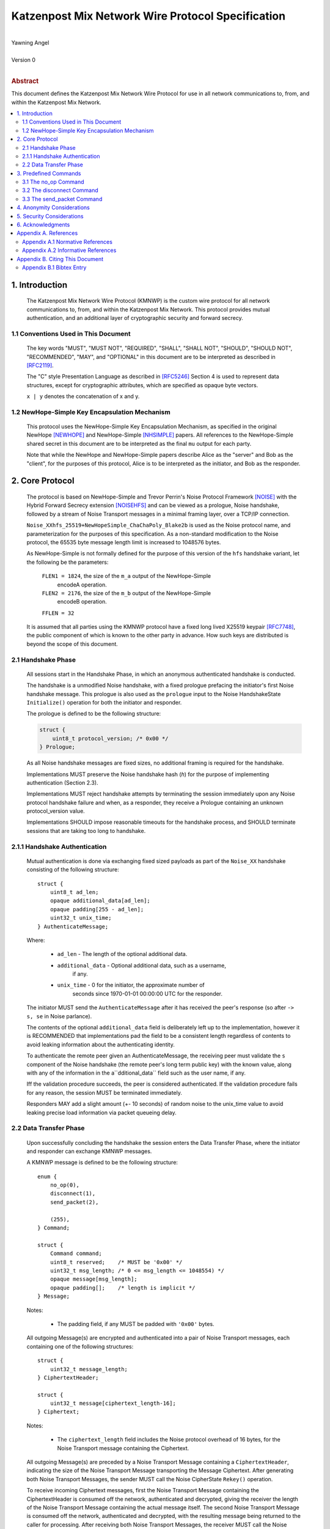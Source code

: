 Katzenpost Mix Network Wire Protocol Specification
*************************************************
|
| Yawning Angel
|
| Version 0
|
.. rubric:: Abstract

This document defines the Katzenpost Mix Network Wire Protocol for
use in all network communications to, from, and within the Katzenpost
Mix Network.

.. contents:: :local:

1. Introduction
===============

   The Katzenpost Mix Network Wire Protocol (KMNWP) is the custom wire
   protocol for all network communications to, from, and within the
   Katzenpost Mix Network. This protocol provides mutual authentication,
   and an additional layer of cryptographic security and forward
   secrecy.

1.1 Conventions Used in This Document
-------------------------------------

   The key words "MUST", "MUST NOT", "REQUIRED", "SHALL", "SHALL NOT",
   "SHOULD", "SHOULD NOT", "RECOMMENDED", "MAY", and "OPTIONAL" in this
   document are to be interpreted as described in [RFC2119]_.

   The "C" style Presentation Language as described in [RFC5246]_
   Section 4 is used to represent data structures, except for
   cryptographic attributes, which are specified as opaque byte
   vectors.

   ``x | y`` denotes the concatenation of x and y.

1.2 NewHope-Simple Key Encapsulation Mechanism
----------------------------------------------

   This protocol uses the NewHope-Simple Key Encapsulation Mechanism,
   as specified in the original NewHope [NEWHOPE]_ and NewHope-Simple
   [NHSIMPLE]_ papers. All references to the NewHope-Simple shared
   secret in this document are to be interpreted as the final ``mu``
   output for each party.

   Note that while the NewHope and NewHope-Simple papers describe Alice
   as the "server" and Bob as the "client", for the purposes of this
   protocol, Alice is to be interpreted as the initiator, and Bob as
   the responder.

2. Core Protocol
================

   The protocol is based on NewHope-Simple and Trevor Perrin's Noise
   Protocol Framework [NOISE]_ with the Hybrid Forward Secrecy extension
   [NOISEHFS]_ and can be viewed as a prologue, Noise handshake, followed
   by a stream of Noise Transport messages in a minimal framing layer,
   over a TCP/IP connection.

   ``Noise_XXhfs_25519+NewHopeSimple_ChaChaPoly_Blake2b`` is used as the
   Noise protocol name, and parameterization for the purposes of this
   specification.  As a non-standard modification to the Noise protocol,
   the 65535 byte message length limit is increased to 1048576 bytes.

   As NewHope-Simple is not formally defined for the purpose of this
   version of the ``hfs`` handshake variant, let the following be the
   parameters:

     ``FLEN1 = 1824``, the size of the ``m_a`` output of the NewHope-Simple
             encodeA operation.

     ``FLEN2 = 2176``, the size of the ``m_b`` output of the NewHope-Simple
             encodeB operation.

     ``FFLEN = 32``

   It is assumed that all parties using the KMNWP protocol have a fixed
   long lived X25519 keypair [RFC7748]_, the public component of which
   is known to the other party in advance.  How such keys are distributed
   is beyond the scope of this document.

2.1 Handshake Phase
-------------------

   All sessions start in the Handshake Phase, in which an anonymous
   authenticated handshake is conducted.

   The handshake is a unmodified Noise handshake, with a fixed
   prologue prefacing the initiator's first Noise handshake message.
   This prologue is also used as the ``prologue`` input to the Noise
   HandshakeState ``Initialize()`` operation for both the initiator and
   responder.

   The prologue is defined to be the following structure:

   .. code::

       struct {
           uint8_t protocol_version; /* 0x00 */
       } Prologue;

   As all Noise handshake messages are fixed sizes, no additional
   framing is required for the handshake.

   Implementations MUST preserve the Noise handshake hash (`h`) for the
   purpose of implementing authentication (Section 2.3).

   Implementations MUST reject handshake attempts by terminating the
   session immediately upon any Noise protocol handshake failure
   and when, as a responder, they receive a Prologue containing
   an unknown protocol_version value.

   Implementations SHOULD impose reasonable timeouts for the handshake
   process, and SHOULD terminate sessions that are taking too long to
   handshake.

2.1.1 Handshake Authentication
------------------------------

   Mutual authentication is done via exchanging fixed sized payloads
   as part of the ``Noise_XX`` handshake consisting of the following
   structure::

      struct {
          uint8_t ad_len;
          opaque additional_data[ad_len];
          opaque padding[255 - ad_len];
          uint32_t unix_time;
      } AuthenticateMessage;

   Where:

    * ``ad_len``     - The length of the optional additional data.

    * ``additional_data`` - Optional additional data, such as a username,
                        if any.

    * ``unix_time``  - 0 for the initiator, the approximate number of
                   seconds since 1970-01-01 00:00:00 UTC for the
                   responder.

   The initiator MUST send the ``AuthenticateMessage`` after it has
   received the peer's response (so after ``-> s, se`` in Noise parlance).

   The contents of the optional ``additional_data`` field is deliberately
   left up to the implementation, however it is RECOMMENDED that
   implementations pad the field to be a consistent length regardless
   of contents to avoid leaking information about the authenticating
   identity.

   To authenticate the remote peer given an AuthenticateMessage,
   the receiving peer must validate the ``s`` component of the Noise
   handshake (the remote peer's long term public key) with the known
   value, along with any of the information in the a``dditional_data``
   field such as the user name, if any.

   Iff the validation procedure succeeds, the peer is considered
   authenticated. If the validation procedure fails for any reason,
   the session MUST be terminated immediately.

   Responders MAY add a slight amount (+- 10 seconds) of random
   noise to the unix_time value to avoid leaking precise load
   information via packet queueing delay.

2.2 Data Transfer Phase
-----------------------

   Upon successfully concluding the handshake the session enters the
   Data Transfer Phase, where the initiator and responder can exchange
   KMNWP messages.

   A KMNWP message is defined to be the following structure::

      enum {
          no_op(0),
          disconnect(1),
          send_packet(2),

          (255),
      } Command;

      struct {
          Command command;
          uint8_t reserved;    /* MUST be '0x00' */
          uint32_t msg_length; /* 0 <= msg_length <= 1048554) */
          opaque message[msg_length];
          opaque padding[];    /* length is implicit */
      } Message;

   Notes:

       * The padding field, if any MUST be padded with ``'0x00'`` bytes.

   All outgoing Message(s) are encrypted and authenticated into a pair
   of Noise Transport messages, each containing one of the following
   structures::

      struct {
          uint32_t message_length;
      } CiphertextHeader;

      struct {
          uint32_t message[ciphertext_length-16];
      } Ciphertext;

   Notes:

       * The ``ciphertext_length`` field includes the Noise protocol
         overhead of 16 bytes, for the Noise Transport message
         containing the Ciphertext.

   All outgoing Message(s) are preceded by a Noise Transport Message
   containing a ``CiphertextHeader``, indicating the size of the Noise
   Transport Message transporting the Message Ciphertext.  After
   generating both Noise Transport Messages, the sender MUST call the
   Noise CipherState ``Rekey()`` operation.

   To receive incoming Ciphertext messages, first the Noise Transport
   Message containing the CiphertextHeader is consumed off the network,
   authenticated and decrypted, giving the receiver the length of the
   Noise Transport Message containing the actual message itself.  The
   second Noise Transport Message is consumed off the network,
   authenticated and decrypted, with the resulting message being
   returned to the caller for processing.  After receiving both Noise
   Transport Messages, the receiver MUST call the Noise CipherState
   ``Rekey()`` operation.

   Implementations MUST immediately terminate the session any of the
   ``DecryptWithAd()`` operations fails.

   Implementations MUST immediately terminate the session if
   an unknown command is received in a Message, or if the Message
   is otherwise malformed in any way.

   Implementations MAY impose a reasonable idle timeout, and
   terminate the session if it expires.

3. Predefined Commands
======================

3.1 The no_op Command
---------------------

   The ``no_op`` command is a command that explicitly is a No Operation,
   to be used to implement functionality such as keep-alives and or
   application layer padding.

   Implementations MUST NOT send any message payload accompanying
   this command, and all received command data MUST be discarded
   without interpretation.

3.2 The disconnect Command
--------------------------

   The ``disconnect`` command is a command that is used to signal explicit
   session termination. Upon receiving a disconnect command,
   implementations MUST interpret the command as a signal from the peer
   that no additional commands will be sent, and destroy the
   cryptographic material in the receive CipherState.

   While most implementations will likely wish to terminate the session
   upon receiving this command, any additional behavior is explicitly
   left up to the implementation and application.

   Implementations MUST NOT send any message payload accompanying
   this command, and MUST not send any further traffic after sending
   a disconnect command.

3.3 The send_packet Command
---------------------------

   The ``send_packet`` command is the command that is used by the initiator
   to transmit a Sphinx Packet over the network. The command's message
   is the Sphinx Packet destined for the responder.

   Initiators MUST terminate the session immediately upon reception of
   a ``send_packet`` command.

4. Anonymity Considerations
===========================

   Adversaries being able to determine that two parties are
   communicating via KMNWP is beyond the threat model of this protocol.
   At a minimum, it is trivial to determine that a KMNWP handshake is
   being performed, due to the length of each handshake message, and
   the fixed positions of the various public keys.

5. Security Considerations
==========================

   It is imperative that implementations use ephemeral keys for every
   handshake as the security properties of the NewHope-Simple KEM are
   totally lost if keys are ever reused.

   NewHope-Simple was chosen as the KEM algorithm due to it's
   conservative parameterization, simplicty of implementation, and
   high performance in software. It is hoped that the addition of a
   quantum resistant algorithm will provide forward secrecy even in
   the event that large scale quantum computers are applied to
   historical intercepts.

6. Acknowledgments
==================

   I would like to thank Trevor Perrin for providing feedback during
   the design of this protocol, and answering questions regarding
   Noise.

Appendix A. References
======================

Appendix A.1 Normative References
---------------------------------

.. [RFC2119]  Bradner, S., "Key words for use in RFCs to Indicate
              Requirement Levels", BCP 14, RFC 2119,
              DOI 10.17487/RFC2119, March 1997,
              <https://www.rfc-editor.org/info/rfc2119>.

.. [RFC5246]  Dierks, T. and E. Rescorla, "The Transport Layer Security
              (TLS) Protocol Version 1.2", RFC 5246,
              DOI 10.17487/RFC5246, August 2008,
              <https://www.rfc-editor.org/info/rfc5246>.

.. [NEWHOPE]  Alkim, E., Ducas, L., Poeppelmann, T., Schwabe, P.,
              "Post-quantum key exchange - a new hope",
              Cryptology ePrint Archive, Report 2015/1092, 2015,
              <https://eprint.iacr.org/2015/1092>.

.. [NHSIMPLE] Alkim, E., Ducas, L., Poeppelmann, T., Schwabe, P.,
              "NewHope without reconciliation",
              Cryptology ePrint Archive, Report 2016/1157, 2016,
              <https://eprint.iacr.org/2016/1157>.

.. [RFC7748]  Langley, A., Hamburg, M., and S. Turner, "Elliptic Curves
              for Security", RFC 7748,
              DOI 10.17487/RFC7748, January 2016,
              <http://www.rfc-editor.org/info/rfc7748>.

.. [NOISE]    Perrin, T., "The Noise Protocol Framework", May 2017,
              <https://noiseprotocol.org/noise.pdf>.

.. [NOISEHFS] Weatherley, R., "Noise Extension: Hybrid Forward Secrecy",
              1draft-5, June 2017,
              <https://github.com/noiseprotocol/noise_spec/blob/41d478d3dd97d77a6695f4d6cf6283e2830e9ca6/extensions/ext_hybrid_forward_secrecy.md>

Appendix A.2 Informative References
-----------------------------------

Appendix B. Citing This Document
================================

Appendix B.1 Bibtex Entry
-------------------------

Note that the following bibtex entry is in the IEEEtran bibtex style
as described in a document called "How to Use the IEEEtran BIBTEX Style".

::

   @online{KatzMixWire,
   title = {Katzenpost Mix Network Wire Protocol Specification},
   author = {Yawning Angel},
   url = {https://github.com/katzenpost/docs/blob/master/specs/wire-protocol.rst},
   year = {2017}
   }
